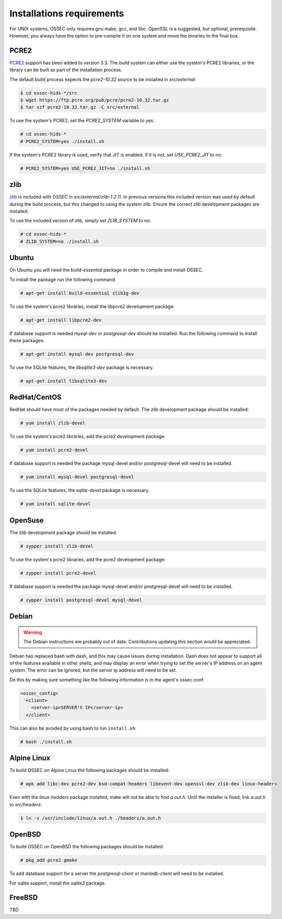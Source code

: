 .. _installation_installation-requirements:

==========================
Installations requirements
==========================

For UNIX systems, OSSEC only requires gnu make, gcc, and libc.
OpenSSL is a suggested, but optional, prerequisite. 
However, you always have the option to pre-compile
it on one system and move the binaries to the final box.

PCRE2
^^^^^

.. versionadded:: 3.3

`PCRE2 <https://www.pcre.org/>`_ support has been added to version 3.3.
The build system can either use the system's PCRE2 libraries,
or the library can be built as part of the installation process.

The default build process expects the `pcre2-10.32` source to be installed in `src/external`:

.. code-block:: console

   $ cd ossec-hids-*/src
   $ wget https://ftp.pcre.org/pub/pcre/pcre2-10.32.tar.gz
   $ tar xzf pcre2-10.32.tar.gz -C src/external

To use the system's PCRE2, set the `PCRE2_SYSTEM` variable to yes:

.. code-block:: console

   # cd ossec-hids-*
   # PCRE2_SYSTEM=yes ./install.sh

If the system's PCRE2 library is used, verify that JIT is enabled. If it is not, set `USE_PCRE2_JIT` to no:

.. code-block:: console

   # PCRE2_SYSTEM=yes USE_PCRE2_JIT=no ./install.sh

zlib
^^^^

`zlib <https://www.zlib.net/>`_ is included with OSSEC in `src/external/zlib-1.2.11`. In previous
versions this included version was used by default during the build process, but this changed to 
using the system zlib. Ensure the correct zlib development packages are installed.

To use the included version of zlib, simply set `ZLIB_SYSTEM` to `no`:

.. code-block:: console

   # cd ossec-hids-*
   # ZLIB_SYSTEM=no ./install.sh

Ubuntu
^^^^^^

On Ubuntu you will need the *build-essential* package in order to
compile and install OSSEC.

To install the package run the following command.

.. code-block:: console

    # apt-get install build-essential zlib1g-dev

To use the system's pcre2 libraries, install the libpcre2 development package:

.. code-block:: console

   # apt-get install libpcre2-dev

If database support is needed *mysql-dev* or *postgresql-dev* should be
installed. Run the following command to install these packages.

.. code-block:: console 

    # apt-get install mysql-dev postgresql-dev

To use the SQLite features, the `libsqlite3-dev` package is necessary.

.. versionadded:: 3.0

.. code-block:: console

   # apt-get install libsqlite3-dev


RedHat/CentOS
^^^^^^^^^^^^^

RedHat should have most of the packages needed by default. The zlib development package
should be installed:

.. code-block:: console

   # yum install zlib-devel

To use the system's pcre2 libraries, add the pcre2 development package:

.. code-block:: console

   # yum install pcre2-devel

If database support is needed the package mysql-devel and/or postgresql-devel will
need to be installed.

.. code-block:: console

    # yum install mysql-devel postgresql-devel

To use the SQLite features, the `sqlite-devel` package is necessary.

.. versionadded:: 3.0

.. code-block:: console

   # yum install sqlite-devel

OpenSuse
^^^^^^^^

The zlib development package should be installed:

.. code-block:: console

   # zypper install zlib-devel

To use the system's pcre2 libraries, add the pcre2 development package:

.. code-block:: console

   # zypper install pcre2-devel

If database support is needed the package mysql-devel and/or postgresql-devel will
need to be installed.

.. code-block:: console

   # zypper install postgresql-devel mysql-devel

Debian
^^^^^^

.. warning::

   The Debian instructions are probably out of date. Contributions updating this section
   would be appreciated.


Debian has replaced bash with dash, and this may cause issues during
installation. Dash does not appear to support all of the features
available in other shells, and may display an error when trying to set
the server's IP address on an agent system. The error can be ignored,
but the server ip address will need to be set.

Do this by making sure something like the following information is in
the agent's ossec.conf:

.. code-block:: console

   <ossec_config>
     <client>
       <server-ip>SERVER'S IP</server-ip>
     </client>

This can also be avoided by using bash to run ``install.sh``:

.. code-block:: console

   # bash ./install.sh

Alpine Linux
^^^^^^^^^^^^

To build OSSEC on Alpine Linux the following packages should be installed:

.. code-block:: console

   # apk add libc-dev pcre2-dev bsd-compat-headers libevent-dev openssl-dev zlib-dev linux-headers

Even with the `linux-headers` package installed, make will not be able to find `a.out.h`.
Until the installer is fixed, link `a.out.h` to `src/headers`:

.. code-block:: console

   $ ln -s /usr/include/linux/a.out.h ./headers/a.out.h


OpenBSD
^^^^^^^

To build OSSEC on OpenBSD the following packages should be installed:

.. code-block:: console

   # pkg_add pcre2 gmake

To add database support for a server the *postgresql-client* or *mariadb-client* will need to be installed.

For sqlite support, install the *sqlite3* package.

FreeBSD
^^^^^^^

*TBD*

